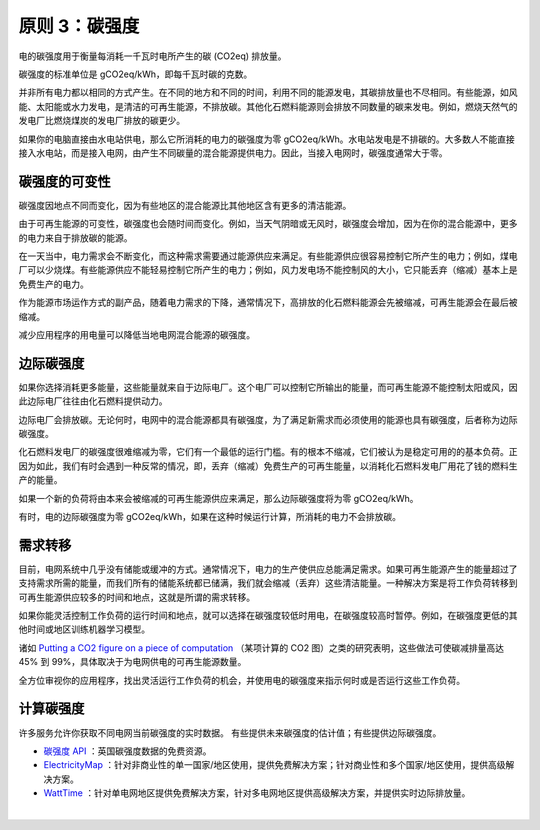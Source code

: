 原则 3：碳强度
===========================================

电的碳强度用于衡量每消耗一千瓦时电所产生的碳 (CO2eq) 排放量。

碳强度的标准单位是 gCO2eq/kWh，即每千瓦时碳的克数。

并非所有电力都以相同的方式产生。在不同的地方和不同的时间，利用不同的能源发电，其碳排放量也不尽相同。有些能源，如风能、太阳能或水力发电，是清洁的可再生能源，不排放碳。其他化石燃料能源则会排放不同数量的碳来发电。例如，燃烧天然气的发电厂比燃烧煤炭的发电厂排放的碳更少。

如果你的电脑直接由水电站供电，那么它所消耗的电力的碳强度为零 gCO2eq/kWh。水电站发电是不排碳的。大多数人不能直接接入水电站，而是接入电网，由产生不同碳量的混合能源提供电力。因此，当接入电网时，碳强度通常大于零。

碳强度的可变性
-------------------------------------------

碳强度因地点不同而变化，因为有些地区的混合能源比其他地区含有更多的清洁能源。

由于可再生能源的可变性，碳强度也会随时间而变化。例如，当天气阴暗或无风时，碳强度会增加，因为在你的混合能源中，更多的电力来自于排放碳的能源。

.. image:: https://docs.microsoft.com/zh-cn/learn/modules/sustainable-software-engineering-overview/media/5-carbon-intensity-1.svg
   :align: center
   :width: 540

在一天当中，电力需求会不断变化，而这种需求需要通过能源供应来满足。有些能源供应很容易控制它所产生的电力；例如，煤电厂可以少烧煤。有些能源供应不能轻易控制它所产生的电力；例如，风力发电场不能控制风的大小，它只能丢弃（缩减）基本上是免费生产的电力。

.. image:: https://docs.microsoft.com/zh-cn/learn/modules/sustainable-software-engineering-overview/media/5-carbon-intensity-2.svg
   :align: center
   :width: 440

作为能源市场运作方式的副产品，随着电力需求的下降，通常情况下，高排放的化石燃料能源会先被缩减，可再生能源会在最后被缩减。

减少应用程序的用电量可以降低当地电网混合能源的碳强度。


边际碳强度
-------------------------------------------

如果你选择消耗更多能量，这些能量就来自于边际电厂。这个电厂可以控制它所输出的能量，而可再生能源不能控制太阳或风，因此边际电厂往往由化石燃料提供动力。

边际电厂会排放碳。无论何时，电网中的混合能源都具有碳强度，为了满足新需求而必须使用的能源也具有碳强度，后者称为边际碳强度。

化石燃料发电厂的碳强度很难缩减为零，它们有一个最低的运行门槛。有的根本不缩减，它们被认为是稳定可用的的基本负荷。正因为如此，我们有时会遇到一种反常的情况，即，丢弃（缩减）免费生产的可再生能量，以消耗化石燃料发电厂用花了钱的燃料生产的能量。

.. image:: https://docs.microsoft.com/zh-cn/learn/modules/sustainable-software-engineering-overview/media/5-carbon-intensity-3.svg
   :align: center
   :width: 480


如果一个新的负荷将由本来会被缩减的可再生能源供应来满足，那么边际碳强度将为零 gCO2eq/kWh。

有时，电的边际碳强度为零 gCO2eq/kWh，如果在这种时候运行计算，所消耗的电力不会排放碳。

需求转移
-------------------------------------------

目前，电网系统中几乎没有储能或缓冲的方式。通常情况下，电力的生产使供应总能满足需求。如果可再生能源产生的能量超过了支持需求所需的能量，而我们所有的储能系统都已储满，我们就会缩减（丢弃）这些清洁能量。一种解决方案是将工作负荷转移到可再生能源供应较多的时间和地点，这就是所谓的需求转移。

如果你能灵活控制工作负荷的运行时间和地点，就可以选择在碳强度较低时用电，在碳强度较高时暂停。例如，在碳强度更低的其他时间或地区训练机器学习模型。

诸如 `Putting a CO2 figure on a piece of computation <https://ieeexplore.ieee.org/document/6128960>`_ （某项计算的 CO2 图）之类的研究表明，这些做法可使碳减排量高达 45% 到 99%，具体取决于为电网供电的可再生能源数量。

全方位审视你的应用程序，找出灵活运行工作负荷的机会，并使用电的碳强度来指示何时或是否运行这些工作负荷。

.. image:: https://docs.microsoft.com/zh-cn/learn/modules/sustainable-software-engineering-overview/media/5-carbon-intensity-4.svg
   :align: center
   :width: 480


计算碳强度
-------------------------------------------

许多服务允许你获取不同电网当前碳强度的实时数据。 有些提供未来碳强度的估计值；有些提供边际碳强度。

- `碳强度 API <https://carbonintensity.org.uk/>`_ ：英国碳强度数据的免费资源。
- `ElectricityMap <https://api.electricitymap.org/>`_ ：针对非商业性的单一国家/地区使用，提供免费解决方案；针对商业性和多个国家/地区使用，提供高级解决方案。
- `WattTime <https://www.watttime.org/>`_ ：针对单电网地区提供免费解决方案，针对多电网地区提供高级解决方案，并提供实时边际排放量。


|

